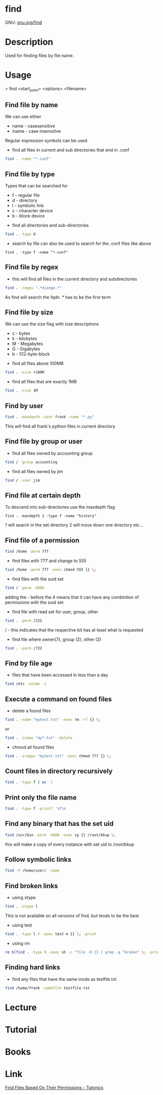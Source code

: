 #+TAGS: find_file search


* find
GNU: [[https://www.gnu.org/software/findutils/manual/html_mono/find.html#index-g_t_002dmaxdepth-44][gnu.org/find]]
* Description
Used for finding files by file name. 
* Usage

> find <start_point> <options> <filename>


** Find file by name
We can use either
  - name - casesensitive
  - iname - case insensitive
Regular expression symbols can be used    
- find all files in current and sub directories that end in .conf
#+BEGIN_SRC sh
find . -name "*.conf"
#+END_SRC
** Find file by type
Types that can be searched for
  - f - regular file
  - d - directory
  - l - symbolic link
  - c - character device
  - b - block device

- find all directories and sub-directories
#+BEGIN_SRC sh
find . -type d 
#+END_SRC

- search by file can also be used to search for the .conf files like above
#+BEGIN_SRC 
find . -type f -name "*.conf"
#+END_SRC

** Find file by regex
- this will find all files in the current directory and subdirectories 
#+BEGIN_SRC sh
find . -regex ".*django.*"
#+END_SRC
As find will search the fqdn .* has to be the first term

** Find file by size
We can use the size flag with size descriptions
  - c - bytes
  - k - kilobytes
  - M - Megabytes
  - G - Gigabytes
  - b - 512-byte-block
    
- find all files above 100MB
#+BEGIN_SRC sh
find . -size +100M
#+END_SRC

- find all files that are exactly 1MB
#+BEGIN_SRC sh
find . -size 1M
#+END_SRC

** Find by user
#+BEGIN_SRC sh
find . -maxdepth -user frank -name "*.py"
#+END_SRC
This will find all frank's python files in current directory

** Find file by group or user
- find all files owned by accounting group
#+BEGIN_SRC sh
find / -group accounting
#+END_SRC

- find all files owned by jim
#+BEGIN_SRC sh
find / -user jim
#+END_SRC

** Find file at certain depth
To descend into sub-directories use the maxdepth flag
#+BEGIN_SRC 
find . -maxdepth 1 -type f -name "history"
#+END_SRC
1 will search in the set directory
2 will move down one directory etc...
** Find file of a permission
#+BEGIN_SRC sh
find /home -perm 777
#+END_SRC

- find files with 777 and change to 555
#+BEGIN_SRC sh
find /home -perm 777 -exec chmod 555 {} \;
#+END_SRC

- find files with the suid set
#+BEGIN_SRC sh
find / -perm -4000
#+END_SRC
adding the - before the 4 means that it can have any combintion of permissions with the suid set

- find file with read set for user, group, other
#+BEGIN_SRC sh
find . -perm /222
#+END_SRC
/ - this indicates that the respective bit has at least what is requested

- find file where owner(7), group (2), other (2)
#+BEGIN_SRC sh
find . -perm /722
#+END_SRC

** Find by file age
- files that have been accessed in less than a day
#+BEGIN_SRC sh
find /etc -atime -1
#+END_SRC

** Execute a command on found files
- delete a found files
#+BEGIN_SRC sh
find . -name "mytest.txt" -exec rm -rf {} \;
#+END_SRC
or
#+BEGIN_SRC sh
find . -iname "my*.txt" -delete
#+END_SRC

- chmod all found files
#+BEGIN_SRC sh
find . -iregex "mytest.txt" -exec chmod 777 {} \;
#+END_SRC

** Count files in directory recursively
#+BEGIN_SRC sh
find . -type f | wc -l
#+END_SRC
** Print only the file name
#+BEGIN_SRC sh
find . -type f -printf '%f\n
#+END_SRC
** Find any binary that has the set uid
#+BEGIN_SRC sh
find /usr/bin -perm -4000 -exec cp {} /root/bkup \;
#+END_SRC
this will make a copy of every instance with set uid to /root/bkup

** Follow symbolic links
#+BEGIN_SRC sh
find -P /home/user/ -name 
#+END_SRC
** Find broken links
- using xtype
#+BEGIN_SRC sh
find . -xtype l
#+END_SRC
This is not available on all versions of find, but tends to be the best

- using test
#+BEGIN_SRC sh
find . -type l ! -exec text e {} \; -print
#+END_SRC

- using rm
#+BEGIN_SRC sh
rm $(find . -type l -exec sh -c "file -b {} | grep -q ^broken" \; -print)
#+END_SRC

** Finding hard links
- find any files that have the same inode as testfile.txt
#+BEGIN_SRC sh
find /hame/frank -samefile testfile.txt
#+END_SRC

* Lecture
* Tutorial
* Books
* Link
[[https://www.tutonics.com/2012/12/find-files-based-on-their-permissions.html][Find Files Based On Their Permissions - Tutonics]]
